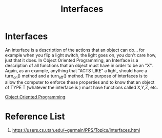 :PROPERTIES:
:ID:       13b9095e-e54b-42db-91c9-f14afcdfc6cf
:END:
#+title: Interfaces
#+filetags:  
* Interfaces
An interface is a description of the actions that an object can do... for example when you flip a light switch, the light goes on, you don't care how, just that it does. In Object Oriented Programming, an Interface is a description of all functions that an object must have in order to be an "X". Again, as an example, anything that "ACTS LIKE" a light, should have a turn_on() method and a turn_off() method. The purpose of interfaces is to allow the computer to enforce these properties and to know that an object of TYPE T (whatever the interface is ) must have functions called X,Y,Z, etc.

[[id:2106175e-5bd5-4ecb-94a7-fc51ee1303bb][Object Oriented Programming]]
* Reference List
1. https://users.cs.utah.edu/~germain/PPS/Topics/interfaces.html
